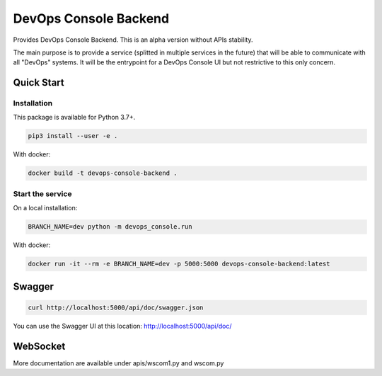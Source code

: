 DevOps Console Backend
======================

Provides DevOps Console Backend. This is an alpha version without APIs stability.

The main purpose is to provide a service (splitted in multiple services in the future) that will be able to communicate with all "DevOps" systems.
It will be the entrypoint for a DevOps Console UI but not restrictive to this only concern.

Quick Start
-----------

Installation
^^^^^^^^^^^^

This package is available for Python 3.7+.

.. code:: bash

    pip3 install --user -e .

With docker:

.. code:: bash

    docker build -t devops-console-backend .

Start the service
^^^^^^^^^^^^^^^^^

On a local installation:

.. code:: bash

    BRANCH_NAME=dev python -m devops_console.run

With docker:

.. code:: bash

    docker run -it --rm -e BRANCH_NAME=dev -p 5000:5000 devops-console-backend:latest

Swagger
-------

.. code:: bash

    curl http://localhost:5000/api/doc/swagger.json

You can use the Swagger UI at this location: http://localhost:5000/api/doc/

WebSocket
---------

More documentation are available under apis/wscom1.py and wscom.py
